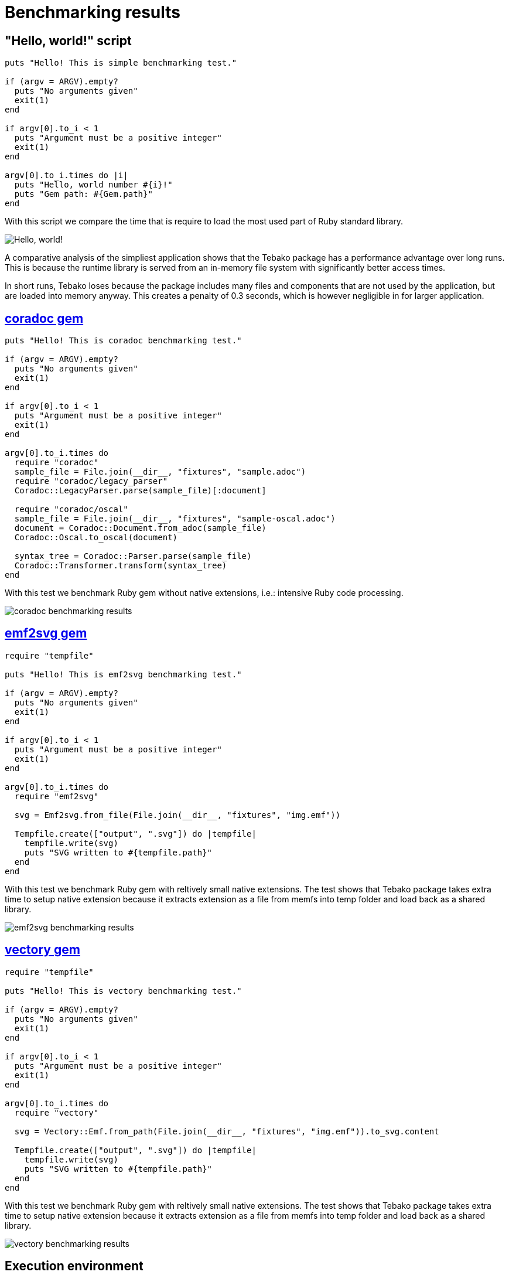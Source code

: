:imagesdir: ./img

= Benchmarking results

== "Hello, world!" script
```
puts "Hello! This is simple benchmarking test."

if (argv = ARGV).empty?
  puts "No arguments given"
  exit(1)
end

if argv[0].to_i < 1
  puts "Argument must be a positive integer"
  exit(1)
end

argv[0].to_i.times do |i|
  puts "Hello, world number #{i}!"
  puts "Gem path: #{Gem.path}"
end
```
With this script we compare the time that is require to load the most used part of Ruby standard library.

image::hello-world-benchmarking.jpg["Hello, world!" benchmarking results]

A comparative analysis of the simpliest application shows that the Tebako package has a performance advantage over long runs.
This is because the runtime library is served from an in-memory file system with significantly better access times.

In short runs, Tebako loses because the package includes many files and components that are not used by the application, but are loaded into memory anyway.
This creates a penalty of 0.3 seconds, which is however negligible in for larger application.

== https://rubygems.org/gems/coradoc[coradoc gem]

```
puts "Hello! This is coradoc benchmarking test."

if (argv = ARGV).empty?
  puts "No arguments given"
  exit(1)
end

if argv[0].to_i < 1
  puts "Argument must be a positive integer"
  exit(1)
end

argv[0].to_i.times do
  require "coradoc"
  sample_file = File.join(__dir__, "fixtures", "sample.adoc")
  require "coradoc/legacy_parser"
  Coradoc::LegacyParser.parse(sample_file)[:document]

  require "coradoc/oscal"
  sample_file = File.join(__dir__, "fixtures", "sample-oscal.adoc")
  document = Coradoc::Document.from_adoc(sample_file)
  Coradoc::Oscal.to_oscal(document)

  syntax_tree = Coradoc::Parser.parse(sample_file)
  Coradoc::Transformer.transform(syntax_tree)
end
```
With this test we benchmark Ruby gem without native extensions, i.e.: intensive Ruby code processing. 

image::coradoc-benchmarking.jpg[coradoc benchmarking results]

== https://rubygems.org/gems/emf2svg[emf2svg gem]

```
require "tempfile"

puts "Hello! This is emf2svg benchmarking test."

if (argv = ARGV).empty?
  puts "No arguments given"
  exit(1)
end

if argv[0].to_i < 1
  puts "Argument must be a positive integer"
  exit(1)
end

argv[0].to_i.times do
  require "emf2svg"

  svg = Emf2svg.from_file(File.join(__dir__, "fixtures", "img.emf"))

  Tempfile.create(["output", ".svg"]) do |tempfile|
    tempfile.write(svg)
    puts "SVG written to #{tempfile.path}"
  end
end
```
With this test we benchmark Ruby gem with reltively small native extensions.
The test shows that Tebako package takes extra time to setup native extension because it extracts extension as a file from memfs into temp folder and load back as a shared library.
 
image::emf2svg-benchmarking.jpg[emf2svg benchmarking results]

== https://rubygems.org/gems/vectory[vectory gem]

```
require "tempfile"

puts "Hello! This is vectory benchmarking test."

if (argv = ARGV).empty?
  puts "No arguments given"
  exit(1)
end

if argv[0].to_i < 1
  puts "Argument must be a positive integer"
  exit(1)
end

argv[0].to_i.times do
  require "vectory"

  svg = Vectory::Emf.from_path(File.join(__dir__, "fixtures", "img.emf")).to_svg.content

  Tempfile.create(["output", ".svg"]) do |tempfile|
    tempfile.write(svg)
    puts "SVG written to #{tempfile.path}"
  end
end
```
With this test we benchmark Ruby gem with reltively small native extensions.
The test shows that Tebako package takes extra time to setup native extension because it extracts extension as a file from memfs into temp folder and load back as a shared library.

image::vectory-benchmarking.jpg[vectory benchmarking results]

== Execution environment

```
Model Name:	Mac mini
Model Identifier:	Macmini9,1
Chip:	Apple M1
Total Number of Cores:	8 (4 performance and 4 efficiency)
Memory:	16 GB
Ruby 3.1.4p223 (2023-03-30 revision 957bb7cb81) [arm64-darwin21]
tebako executable packager 0.5.5
```


site generate samples -c samples/metanorma.yml  -o site-${{ matrix.flavor.id }} --agree-to-terms
